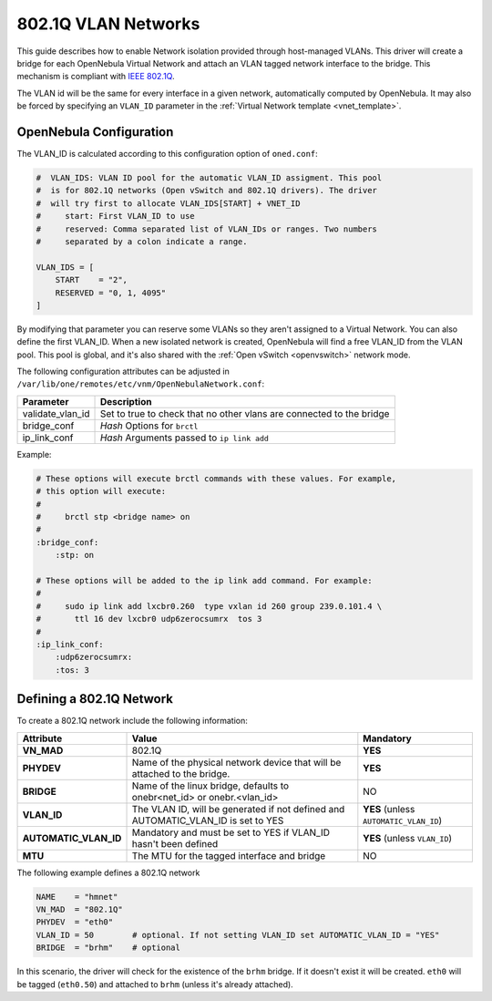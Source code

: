 .. _hm-vlan:

================================================================================
802.1Q VLAN Networks
================================================================================

This guide describes how to enable Network isolation provided through host-managed VLANs. This driver will create a bridge for each OpenNebula Virtual Network and attach an VLAN tagged network interface to the bridge. This mechanism is compliant with `IEEE 802.1Q <http://en.wikipedia.org/wiki/IEEE_802.1Q>`__.

The VLAN id will be the same for every interface in a given network, automatically computed by OpenNebula. It may also be forced by specifying an ``VLAN_ID`` parameter in the :ref:`Virtual Network template <vnet_template>`.

OpenNebula Configuration
================================================================================

The VLAN_ID is calculated according to this configuration option of ``oned.conf``:

.. code:: bash

    #  VLAN_IDS: VLAN ID pool for the automatic VLAN_ID assigment. This pool
    #  is for 802.1Q networks (Open vSwitch and 802.1Q drivers). The driver
    #  will try first to allocate VLAN_IDS[START] + VNET_ID
    #     start: First VLAN_ID to use
    #     reserved: Comma separated list of VLAN_IDs or ranges. Two numbers
    #     separated by a colon indicate a range.

    VLAN_IDS = [
        START    = "2",
        RESERVED = "0, 1, 4095"
    ]

By modifying that parameter you can reserve some VLANs so they aren't assigned to a Virtual Network. You can also define the first VLAN_ID. When a new isolated network is created, OpenNebula will find a free VLAN_ID from the VLAN pool. This pool is global, and it's also shared with the :ref:`Open vSwitch <openvswitch>` network mode.

The following configuration attributes can be adjusted in ``/var/lib/one/remotes/etc/vnm/OpenNebulaNetwork.conf``:

+------------------+----------------------------------------------------------------------------------+
| Parameter        | Description                                                                      |
+==================+==================================================================================+
| validate_vlan_id | Set to true to check that no other vlans are connected to the bridge             |
+------------------+----------------------------------------------------------------------------------+
| bridge_conf      | *Hash* Options for ``brctl``                                                     |
+------------------+----------------------------------------------------------------------------------+
| ip_link_conf     | *Hash* Arguments passed to ``ip link add``                                       |
+------------------+----------------------------------------------------------------------------------+

Example:

.. code::

	# These options will execute brctl commands with these values. For example,
	# this option will execute:
	#
	#     brctl stp <bridge name> on
	#
	:bridge_conf:
	    :stp: on

	# These options will be added to the ip link add command. For example:
	#
	#     sudo ip link add lxcbr0.260  type vxlan id 260 group 239.0.101.4 \
	#       ttl 16 dev lxcbr0 udp6zerocsumrx  tos 3
	#
	:ip_link_conf:
	    :udp6zerocsumrx:
	    :tos: 3

.. _hm-vlan_net:

Defining a 802.1Q Network
================================================================================

To create a 802.1Q network include the following information:

+-----------------------+-----------------------------------------------------------------------------------+----------------------------------------+
|       Attribute       |                                       Value                                       |               Mandatory                |
+=======================+===================================================================================+========================================+
| **VN_MAD**            | 802.1Q                                                                            | **YES**                                |
+-----------------------+-----------------------------------------------------------------------------------+----------------------------------------+
| **PHYDEV**            | Name of the physical network device that will be attached to the bridge.          | **YES**                                |
+-----------------------+-----------------------------------------------------------------------------------+----------------------------------------+
| **BRIDGE**            | Name of the linux bridge, defaults to onebr<net_id> or onebr.<vlan_id>            | NO                                     |
+-----------------------+-----------------------------------------------------------------------------------+----------------------------------------+
| **VLAN_ID**           | The VLAN ID, will be generated if not defined and AUTOMATIC_VLAN_ID is set to YES | **YES** (unless ``AUTOMATIC_VLAN_ID``) |
+-----------------------+-----------------------------------------------------------------------------------+----------------------------------------+
| **AUTOMATIC_VLAN_ID** | Mandatory and must be set to YES if VLAN_ID hasn't been defined                   | **YES** (unless ``VLAN_ID``)           |
+-----------------------+-----------------------------------------------------------------------------------+----------------------------------------+
| **MTU**               | The MTU for the tagged interface and bridge                                       | NO                                     |
+-----------------------+-----------------------------------------------------------------------------------+----------------------------------------+

The following example defines a 802.1Q network

.. code::

    NAME    = "hmnet"
    VN_MAD  = "802.1Q"
    PHYDEV  = "eth0"
    VLAN_ID = 50        # optional. If not setting VLAN_ID set AUTOMATIC_VLAN_ID = "YES"
    BRIDGE  = "brhm"    # optional

In this scenario, the driver will check for the existence of the ``brhm`` bridge. If it doesn't exist it will be created. ``eth0`` will be tagged (``eth0.50``) and attached to ``brhm`` (unless it's already attached).

